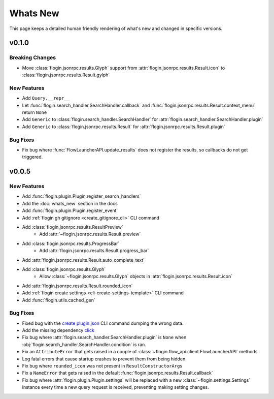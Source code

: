 .. module:: flogin

Whats New
==========

This page keeps a detailed human friendly rendering of what's new and changed in specific versions.

v0.1.0
------

Breaking Changes
~~~~~~~~~~~~~~~~

- Move :class:`flogin.jsonrpc.results.Glyph` support from :attr:`flogin.jsonrpc.results.Result.icon` to :class:`flogin.jsonrpc.results.Result.gylph`

New Features
~~~~~~~~~~~~

- Add ``Query.__repr__``
- Let :func:`flogin.search_handler.SearchHandler.callback` and :func:`flogin.jsonrpc.results.Result.context_menu` return ``None``
- Add ``Generic`` to :class:`flogin.search_handler.SearchHandler` for :attr:`flogin.search_handler.SearchHandler.plugin`
- Add ``Generic`` to :class:`flogin.jsonrpc.results.Result` for :attr:`flogin.jsonrpc.results.Result.plugin`

Bug Fixes
~~~~~~~~~

- Fix bug where :func:`FlowLauncherAPI.update_results` does not register the results, so callbacks do not get triggered.

v0.0.5
-------

New Features
~~~~~~~~~~~~~

- Add :func:`flogin.plugin.Plugin.register_search_handlers`
- Add the :doc:`whats_new` section in the docs
- Add :func:`flogin.plugin.Plugin.register_event`
- Add :ref:`flogin gh gitignore <create_gitignore_cli>` CLI command
- Add :class:`flogin.jsonrpc.results.ResultPreview`
    - Add :attr:`~flogin.jsonrpc.results.Result.preview`
- Add :class:`flogin.jsonrpc.results.ProgressBar`
    - Add :attr:`flogin.jsonrpc.results.Result.progress_bar`
- Add :attr:`flogin.jsonrpc.results.Result.auto_complete_text`
- Add :class:`flogin.jsonrpc.results.Glyph`
    - Allow :class:`~flogin.jsonrpc.results.Glyph` objects in :attr:`flogin.jsonrpc.results.Result.icon`
- Add :attr:`flogin.jsonrpc.results.Result.rounded_icon`
- Add :ref:`flogin create settings <cli-create-settings-template>` CLI command
- Add :func:`flogin.utils.cached_gen`

Bug Fixes
~~~~~~~~~

- Fixed bug with the `create plugin.json <cli-create-plugin-json>`_ CLI command dumping the wrong data.
- Add the missing dependency `click <https://pypi.org/project/click/>`_
- Fix bug where :attr:`flogin.search_handler.SearchHandler.plugin` is ``None`` when :obj:`flogin.search_handler.SearchHandler.condition` is ran.
- Fix an ``AttributeError`` that gets raised in a couple of :class:`~flogin.flow_api.client.FlowLauncherAPI` methods
- Log fatal errors that cause startup crashes to prevent them from being hidden.
- Fix bug where ``rounded_icon`` was not present in ``ResultConstructorArgs``
- Fix a ``NameError`` that gets raised in the default :func:`flogin.jsonrpc.results.Result.callback`
- Fix bug where :attr:`flogin.plugin.Plugin.settings` will be replaced with a new :class:`~flogin.settings.Settings` instance every time a new query request is received, preventing making setting changes.